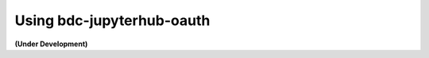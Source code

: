 ..
    This file is part of Brazil Data Cube JupyterHub OAuth 2.0.
    Copyright (C) 2022 INPE.

    Brazil Data Cube JupyterHub OAuth 2.0 is free software; you can redistribute it and/or modify it
    under the terms of the MIT License; see LICENSE file for more details.


Using bdc-jupyterhub-oauth
===========================


**(Under Development)**
